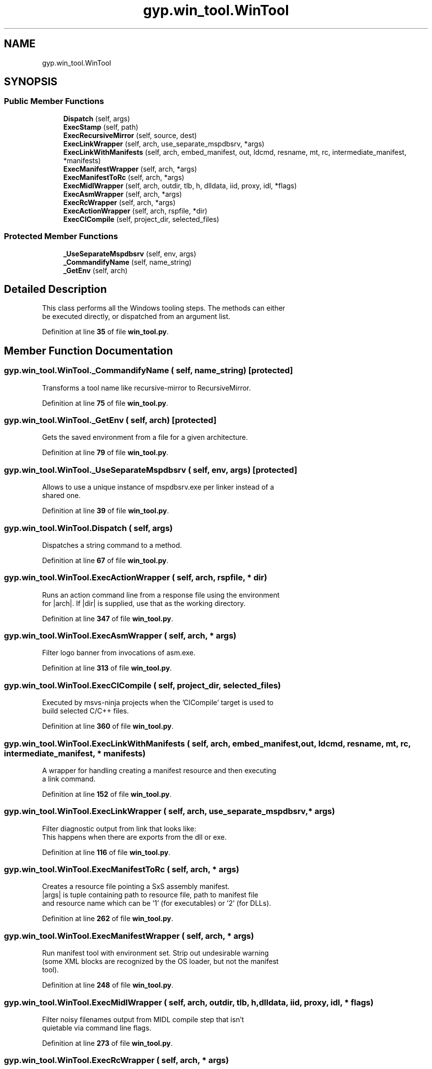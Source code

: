 .TH "gyp.win_tool.WinTool" 3 "My Project" \" -*- nroff -*-
.ad l
.nh
.SH NAME
gyp.win_tool.WinTool
.SH SYNOPSIS
.br
.PP
.SS "Public Member Functions"

.in +1c
.ti -1c
.RI "\fBDispatch\fP (self, args)"
.br
.ti -1c
.RI "\fBExecStamp\fP (self, path)"
.br
.ti -1c
.RI "\fBExecRecursiveMirror\fP (self, source, dest)"
.br
.ti -1c
.RI "\fBExecLinkWrapper\fP (self, arch, use_separate_mspdbsrv, *args)"
.br
.ti -1c
.RI "\fBExecLinkWithManifests\fP (self, arch, embed_manifest, out, ldcmd, resname, mt, rc, intermediate_manifest, *manifests)"
.br
.ti -1c
.RI "\fBExecManifestWrapper\fP (self, arch, *args)"
.br
.ti -1c
.RI "\fBExecManifestToRc\fP (self, arch, *args)"
.br
.ti -1c
.RI "\fBExecMidlWrapper\fP (self, arch, outdir, tlb, h, dlldata, iid, proxy, idl, *flags)"
.br
.ti -1c
.RI "\fBExecAsmWrapper\fP (self, arch, *args)"
.br
.ti -1c
.RI "\fBExecRcWrapper\fP (self, arch, *args)"
.br
.ti -1c
.RI "\fBExecActionWrapper\fP (self, arch, rspfile, *dir)"
.br
.ti -1c
.RI "\fBExecClCompile\fP (self, project_dir, selected_files)"
.br
.in -1c
.SS "Protected Member Functions"

.in +1c
.ti -1c
.RI "\fB_UseSeparateMspdbsrv\fP (self, env, args)"
.br
.ti -1c
.RI "\fB_CommandifyName\fP (self, name_string)"
.br
.ti -1c
.RI "\fB_GetEnv\fP (self, arch)"
.br
.in -1c
.SH "Detailed Description"
.PP 

.PP
.nf
This class performs all the Windows tooling steps\&. The methods can either
be executed directly, or dispatched from an argument list\&.
.fi
.PP
 
.PP
Definition at line \fB35\fP of file \fBwin_tool\&.py\fP\&.
.SH "Member Function Documentation"
.PP 
.SS "gyp\&.win_tool\&.WinTool\&._CommandifyName ( self,  name_string)\fR [protected]\fP"

.PP
.nf
Transforms a tool name like recursive-mirror to RecursiveMirror\&.
.fi
.PP
 
.PP
Definition at line \fB75\fP of file \fBwin_tool\&.py\fP\&.
.SS "gyp\&.win_tool\&.WinTool\&._GetEnv ( self,  arch)\fR [protected]\fP"

.PP
.nf
Gets the saved environment from a file for a given architecture\&.
.fi
.PP
 
.PP
Definition at line \fB79\fP of file \fBwin_tool\&.py\fP\&.
.SS "gyp\&.win_tool\&.WinTool\&._UseSeparateMspdbsrv ( self,  env,  args)\fR [protected]\fP"

.PP
.nf
Allows to use a unique instance of mspdbsrv\&.exe per linker instead of a
shared one\&.
.fi
.PP
 
.PP
Definition at line \fB39\fP of file \fBwin_tool\&.py\fP\&.
.SS "gyp\&.win_tool\&.WinTool\&.Dispatch ( self,  args)"

.PP
.nf
Dispatches a string command to a method\&.
.fi
.PP
 
.PP
Definition at line \fB67\fP of file \fBwin_tool\&.py\fP\&.
.SS "gyp\&.win_tool\&.WinTool\&.ExecActionWrapper ( self,  arch,  rspfile, * dir)"

.PP
.nf
Runs an action command line from a response file using the environment
for |arch|\&. If |dir| is supplied, use that as the working directory\&.
.fi
.PP
 
.PP
Definition at line \fB347\fP of file \fBwin_tool\&.py\fP\&.
.SS "gyp\&.win_tool\&.WinTool\&.ExecAsmWrapper ( self,  arch, * args)"

.PP
.nf
Filter logo banner from invocations of asm\&.exe\&.
.fi
.PP
 
.PP
Definition at line \fB313\fP of file \fBwin_tool\&.py\fP\&.
.SS "gyp\&.win_tool\&.WinTool\&.ExecClCompile ( self,  project_dir,  selected_files)"

.PP
.nf
Executed by msvs-ninja projects when the 'ClCompile' target is used to
build selected C/C++ files\&.
.fi
.PP
 
.PP
Definition at line \fB360\fP of file \fBwin_tool\&.py\fP\&.
.SS "gyp\&.win_tool\&.WinTool\&.ExecLinkWithManifests ( self,  arch,  embed_manifest,  out,  ldcmd,  resname,  mt,  rc,  intermediate_manifest, * manifests)"

.PP
.nf
A wrapper for handling creating a manifest resource and then executing
a link command\&.
.fi
.PP
 
.PP
Definition at line \fB152\fP of file \fBwin_tool\&.py\fP\&.
.SS "gyp\&.win_tool\&.WinTool\&.ExecLinkWrapper ( self,  arch,  use_separate_mspdbsrv, * args)"

.PP
.nf
Filter diagnostic output from link that looks like:
'   Creating library ui\&.dll\&.lib and object ui\&.dll\&.exp'
This happens when there are exports from the dll or exe\&.

.fi
.PP
 
.PP
Definition at line \fB116\fP of file \fBwin_tool\&.py\fP\&.
.SS "gyp\&.win_tool\&.WinTool\&.ExecManifestToRc ( self,  arch, * args)"

.PP
.nf
Creates a resource file pointing a SxS assembly manifest\&.
|args| is tuple containing path to resource file, path to manifest file
and resource name which can be '1' (for executables) or '2' (for DLLs)\&.
.fi
.PP
 
.PP
Definition at line \fB262\fP of file \fBwin_tool\&.py\fP\&.
.SS "gyp\&.win_tool\&.WinTool\&.ExecManifestWrapper ( self,  arch, * args)"

.PP
.nf
Run manifest tool with environment set\&. Strip out undesirable warning
(some XML blocks are recognized by the OS loader, but not the manifest
tool)\&.
.fi
.PP
 
.PP
Definition at line \fB248\fP of file \fBwin_tool\&.py\fP\&.
.SS "gyp\&.win_tool\&.WinTool\&.ExecMidlWrapper ( self,  arch,  outdir,  tlb,  h,  dlldata,  iid,  proxy,  idl, * flags)"

.PP
.nf
Filter noisy filenames output from MIDL compile step that isn't
quietable via command line flags\&.

.fi
.PP
 
.PP
Definition at line \fB273\fP of file \fBwin_tool\&.py\fP\&.
.SS "gyp\&.win_tool\&.WinTool\&.ExecRcWrapper ( self,  arch, * args)"

.PP
.nf
Filter logo banner from invocations of rc\&.exe\&. Older versions of RC
don't support the /nologo flag\&.
.fi
.PP
 
.PP
Definition at line \fB330\fP of file \fBwin_tool\&.py\fP\&.
.SS "gyp\&.win_tool\&.WinTool\&.ExecRecursiveMirror ( self,  source,  dest)"

.PP
.nf
Emulation of rm -rf out && cp -af in out\&.
.fi
.PP
 
.PP
Definition at line \fB92\fP of file \fBwin_tool\&.py\fP\&.
.SS "gyp\&.win_tool\&.WinTool\&.ExecStamp ( self,  path)"

.PP
.nf
Simple stamp command\&.
.fi
.PP
 
.PP
Definition at line \fB88\fP of file \fBwin_tool\&.py\fP\&.

.SH "Author"
.PP 
Generated automatically by Doxygen for My Project from the source code\&.

